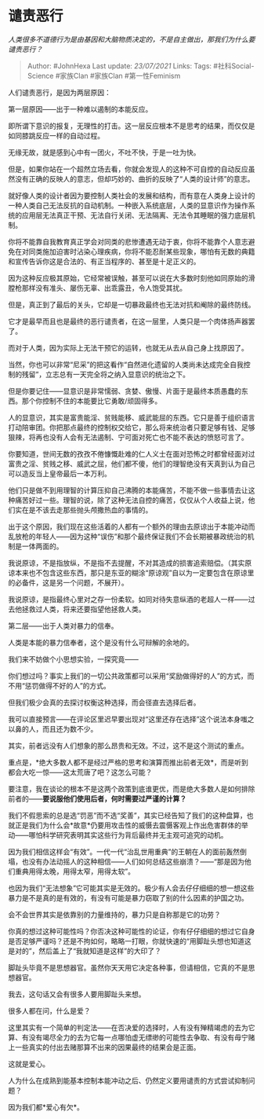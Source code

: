 * 谴责恶行
  :PROPERTIES:
  :CUSTOM_ID: 谴责恶行
  :END:

/人类很多不道德行为是由基因和大脑物质决定的，不是自主做出，那我们为什么要谴责恶行？/

#+BEGIN_QUOTE
  Author: #JohnHexa Last update: /23/07/2021/ Links: Tags:
  #社科Social-Science #家族Clan #家族Clan #第一性Feminism
#+END_QUOTE

人们谴责恶行，是因为两层原因：

第一层原因------出于一种难以遏制的本能反应。

即所谓下意识的报复，无理性的打击。这一层反应根本不是思考的结果，而仅仅是如同膝跳反应一样的自动过程。

无缘无故，就是感到心中有一团火，不吐不快，于是一吐为快。

但是，如果你站在一个超然立场去看，你就会发现人的这种不可自控的自动反应虽然没有正确的反映人的意志，但却巧妙的、曲折的反映了“人类的设计师”的意志。

就好像人类的设计者因为要控制人类社会的发展和结构，而有意在人类身上设计的一种人类自己无法反抗的自动机制。一种嵌入系统底层，人类的显意识作为操作系统的应用层无法真正干预、无法自行关闭、无法隔离、无法令其睡眠的强力底层机制。

你将不能靠自我教育真正学会对同类的悲惨遭遇无动于衷，你将不能靠个人意志避免在对同类施加迫害时沾染心理疾病，你将不能忍耐某些现象，哪怕有无数的典籍和宣传告诉你这是合法的、有正当程序的、甚至是十足正义的。

因为这种反应极其原始，它经常被误触，甚至可以说在大多数时刻他如同原始的滑膛枪那样没有准头、屡伤无辜、出乖露丑，令人饱受其扰。

但是，真正到了最后的关头，它却是一切暴政最终也无法对抗和阉除的最终防线。

它才是最早而且也是最终的恶行谴责者，在这一层里，人类只是一个肉体扬声器罢了。

而对于人类，因为实际上无法干预它的运转，也就无从去从自己身上找原因了。

当然，你也可以非常“尼采”的把这看作“自然进化遗留的人类尚未达成完全自我控制的残留”，立志总有一天完全将之纳入显意识的统治之下。

但是你要记住------显意识是非常懦弱、贪婪、傲慢、片面于是最终本质愚蠢的东西。那个你控制不住的本能要比它勇敢/顽固得多。

人的显意识，其实是富贵能淫、贫贱能移、威武能屈的东西。它只是善于组织语言打动陪审团。你把那点最终的控制权交给它，那么将来统治者只要足够有钱、足够狠辣，将再也没有人会有无法遏制、宁可面对死亡也不能不表达的愤怒可言了。

你要知道，世间无数的孜孜不倦慷慨赴难的仁人义士在面对恐怖之时都曾经面对过富贵之淫、贫贱之移、威武之屈，他们都不傻，他们的理智绝没有天真到认为自己可以造反当上皇帝最后一本万利。

他们只是做不到用理智的计算压抑自己沸腾的本能痛苦，不能不做一些事情去让这种痛苦好过一些。理智的说，除了这种无法自控的痛苦，仅仅从个人收益上说，他们实在是不该去走那些抛头颅撒热血的事情的。

出于这个原因，我们现在这些活着的人都有一个额外的理由去原谅出于本能冲动而乱放枪的年轻人------因为这种“误伤”和那个最终保证我们不会长期被暴政统治的机制是一体两面的。

我说原谅，不是指放纵，不是指不去提醒，不对其造成的损害追索赔偿。（其实原谅本来也不包含这些东西，那只是东亚的糊涂“原谅观”自以为一定要包含在原谅里的必备件，这是另一个问题，不展开）。

我说原谅，是指最终心里对之存一份柔软。如同对待失意纵酒的老超人一样------过去他拯救过人类，将来还要指望他拯救人类。

第二层------出于人类对暴力的信奉。

人类是本能的暴力信奉者，这个是没有什么可辩解的余地的。

我们来不妨做个小思想实验，一探究竟------

你们想过吗？事实上我们的一切公共政策都可以采用“奖励做得好的人”的方式，而不用“惩罚做得不好的人”的方式。

但我们极少会真的去探讨权衡这种选择，而会径直去选择后者。

我可以直接预言------在评论区里迟早要出现对“这里还存在选择”这个说法本身嗤之以鼻的人，而且还为数不少。

其实，前者远没有人们想象的那么昂贵和无效。不过，这不是这个测试的重点。

重点是，*绝大多数人都不是经过严格的思考和演算而推出前者无效*，而是听到都会大吃一惊------这太荒唐了吧？这怎么可能？

要注意，我在谈论的根本不是这两个政策到底谁更优，而是绝大多数人是如何排除前者的------*要说服他们使用后者，何时需要过严谨的计算？*

我们不假思索的总是选“罚恶”而不选“奖善”，其实已经告知了我们的这种盘算，也就正是我们为什么会*故意*仍要用攻击性的威慑去震慑客观上作出危害群体的举动------哪怕科学研究表明其实这些行为背后最终并无主观可追究的动机。

因为我们相信这样会“有效”。一代一代“治乱世用重典”的王朝在人的面前轰然倒塌，也没有办法动摇人的这种相信------人们如何总结这些崩溃？------“那是因为他们重典用得太晚，用得太窄，用得太软”。

也因为我们“无法想象”它可能其实是无效的。极少有人会去仔仔细细的想一想这些暴力是不是真的是有效的，有没有可能是暴力窃取了别的什么因素的护国之功。

会不会世界其实是依靠别的力量维持的，暴力只是自称那是它的功劳？

你真的想过这种可能性吗？你否决这种可能性的论证，你有仔仔细细的想过它自身是否足够严谨吗？还是不拘如何，略略一打眼，你就快速的“用脚趾头想也知道这是对的”，然后盖上了“我就知道是这样”的大印了？

脚趾头毕竟不是思想器官。虽然你天天用它决定各种事，但请相信，它真的不是思想器官。

我去，这句话又会有很多人要用脚趾头来想。

很多人都在问，什么是爱？

这里其实有一个简单的判定法------在否决爱的选择时，人有没有殚精竭虑的去为它算、有没有竭尽全力的去为它每一点哪怕虚无缥缈的可能性去争取、有没有毋宁赌上一些真实的付出去赌那算不出来的因果最终的结果会是正面。

这就是爱心。

人为什么在成熟到能基本控制本能冲动之后、仍然定义要用谴责的方式尝试抑制问题？

因为我们都*爱心有欠*。
